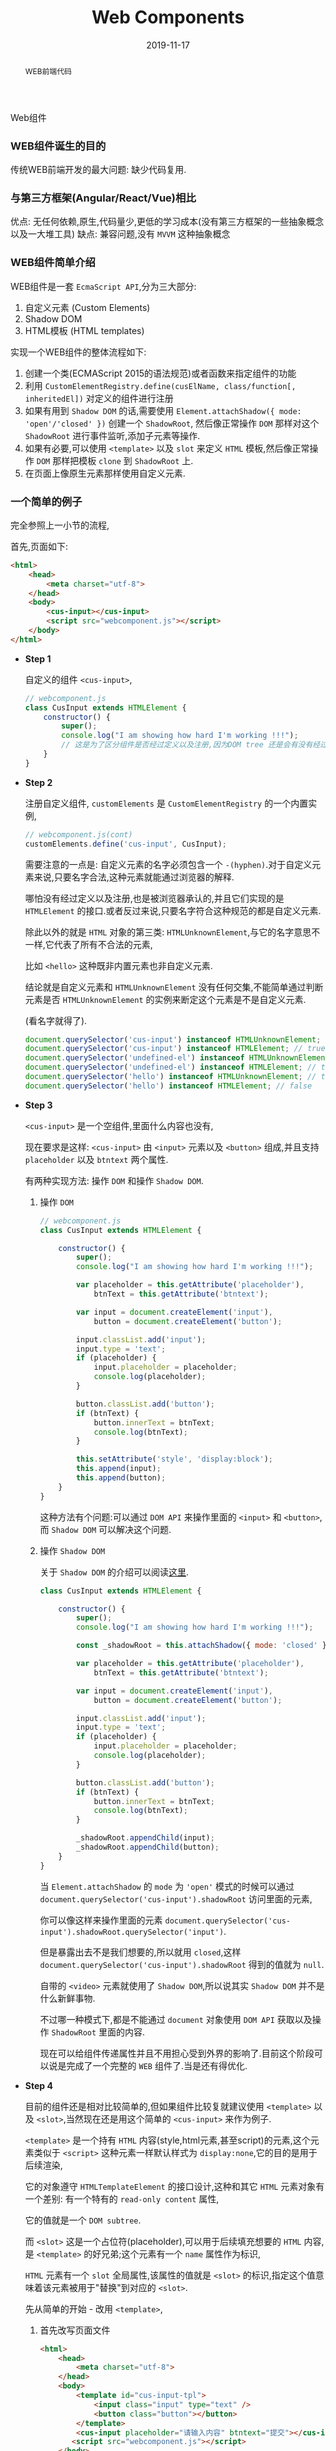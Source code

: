 #+title: Web Components
#+date: 2019-11-17
#+index: Web Components
#+tags: WebComponents
#+begin_abstract
WEB前端代码
#+end_abstract
Web组件

*** WEB组件诞生的目的

    传统WEB前端开发的最大问题: 缺少代码复用.


*** 与第三方框架(Angular/React/Vue)相比

    优点: 无任何依赖,原生,代码量少,更低的学习成本(没有第三方框架的一些抽象概念以及一大堆工具)
    缺点: 兼容问题,没有 =MVVM= 这种抽象概念


*** WEB组件简单介绍

    WEB组件是一套 =EcmaScript API=,分为三大部分:

    1. 自定义元素 (Custom Elements)
    2. Shadow DOM
    3. HTML模板 (HTML templates)


    实现一个WEB组件的整体流程如下:

    1. 创建一个类(ECMAScript 2015的语法规范)或者函数来指定组件的功能
    2. 利用 =CustomElementRegistry.define(cusElName, class/function[, inheritedEl])= 对定义的组件进行注册
    3. 如果有用到 =Shadow DOM= 的话,需要使用 =Element.attachShadow({ mode: 'open'/'closed' })= 创建一个 =ShadowRoot=,
       然后像正常操作 =DOM= 那样对这个 =ShadowRoot= 进行事件监听,添加子元素等操作.
    4. 如果有必要,可以使用 =<template>= 以及 =slot= 来定义 =HTML= 模板,然后像正常操作 =DOM= 那样把模板 =clone= 到 =ShadowRoot= 上.
    5. 在页面上像原生元素那样使用自定义元素.


*** 一个简单的例子

    完全参照上一小节的流程,

    首先,页面如下:

    #+BEGIN_SRC html
    <html>
        <head>
            <meta charset="utf-8">
        </head>
        <body>
            <cus-input></cus-input>
            <script src="webcomponent.js"></script>
        </body>
    </html>
    #+END_SRC


    - *Step 1*

      自定义的组件 =<cus-input>=,

      #+BEGIN_SRC javascript
      // webcomponent.js
      class CusInput extends HTMLElement {
          constructor() {
              super();
              console.log("I am showing how hard I'm working !!!");
              // 这是为了区分组件是否经过定义以及注册,因为DOM tree 还是会有没有经过定义以及注册元素
          }
      }

      #+END_SRC

    - *Step 2*

      注册自定义组件, =customElements= 是 =CustomElementRegistry= 的一个内置实例,

      #+BEGIN_SRC javascript
      // webcomponent.js(cont)
      customElements.define('cus-input', CusInput);
      #+END_SRC

      需要注意的一点是: 自定义元素的名字必须包含一个 =-(hyphen)=.对于自定义元素来说,只要名字合法,这种元素就能通过浏览器的解释.

      哪怕没有经过定义以及注册,也是被浏览器承认的,并且它们实现的是 =HTMLElement= 的接口.或者反过来说,只要名字符合这种规范的都是自定义元素.

      除此以外的就是 =HTML= 对象的第三类: =HTMLUnknownElement=,与它的名字意思不一样,它代表了所有不合法的元素,

      比如 =<hello>= 这种既非内置元素也非自定义元素.

      结论就是自定义元素和 =HTMLUnknownElement= 没有任何交集,不能简单通过判断元素是否 =HTMLUnknownElement= 的实例来断定这个元素是不是自定义元素.

      (看名字就得了).

      #+BEGIN_SRC javascript
      document.querySelector('cus-input') instanceof HTMLUnknownElement; // false
      document.querySelector('cus-input') instanceof HTMLElement; // true
      document.querySelector('undefined-el') instanceof HTMLUnknownElement; // false
      document.querySelector('undefined-el') instanceof HTMLElement; // true
      document.querySelector('hello') instanceof HTMLUnknownElement; // true
      document.querySelector('hello') instanceof HTMLElement; // false
      #+END_SRC

    - *Step 3*

      =<cus-input>= 是一个空组件,里面什么内容也没有,

      现在要求是这样: =<cus-input>= 由 =<input>= 元素以及 =<button>= 组成,并且支持 =placeholder= 以及 =btntext= 两个属性.

      有两种实现方法: 操作 =DOM= 和操作 =Shadow DOM=.

      1. 操作 =DOM=

         #+BEGIN_SRC javascript
         // webcomponent.js
         class CusInput extends HTMLElement {

             constructor() {
                 super();
                 console.log("I am showing how hard I'm working !!!");

                 var placeholder = this.getAttribute('placeholder'),
                     btnText = this.getAttribute('btntext');

                 var input = document.createElement('input'),
                     button = document.createElement('button');

                 input.classList.add('input');
                 input.type = 'text';
                 if (placeholder) {
                     input.placeholder = placeholder;
                     console.log(placeholder);
                 }

                 button.classList.add('button');
                 if (btnText) {
                     button.innerText = btnText;
                     console.log(btnText);
                 }

                 this.setAttribute('style', 'display:block');
                 this.append(input);
                 this.append(button);
             }
         }
         #+END_SRC

         这种方法有个问题:可以通过 =DOM API= 来操作里面的 =<input>= 和 =<button>=,而 =Shadow DOM= 可以解决这个问题.

      2. 操作 =Shadow DOM=

         关于 =Shadow DOM= 的介绍可以阅读[[https://developer.mozilla.org/en-US/docs/Web/Web_Components/Using_shadow_DOM][这里]].

         #+BEGIN_SRC javascript
         class CusInput extends HTMLElement {

             constructor() {
                 super();
                 console.log("I am showing how hard I'm working !!!");

                 const _shadowRoot = this.attachShadow({ mode: 'closed' });

                 var placeholder = this.getAttribute('placeholder'),
                     btnText = this.getAttribute('btntext');

                 var input = document.createElement('input'),
                     button = document.createElement('button');

                 input.classList.add('input');
                 input.type = 'text';
                 if (placeholder) {
                     input.placeholder = placeholder;
                     console.log(placeholder);
                 }

                 button.classList.add('button');
                 if (btnText) {
                     button.innerText = btnText;
                     console.log(btnText);
                 }

                 _shadowRoot.appendChild(input);
                 _shadowRoot.appendChild(button);
             }
         }
         #+END_SRC

         当 =Element.attachShadow= 的 =mode= 为 ='open'= 模式的时候可以通过 =document.querySelector('cus-input').shadowRoot= 访问里面的元素,

         你可以像这样来操作里面的元素 =document.querySelector('cus-input').shadowRoot.querySelector('input')=.

         但是暴露出去不是我们想要的,所以就用 =closed=,这样 =document.querySelector('cus-input').shadowRoot= 得到的值就为 =null=.

         自带的 =<video>= 元素就使用了 =Shadow DOM=,所以说其实 =Shadow DOM= 并不是什么新鲜事物.

         不过哪一种模式下,都是不能通过 =document= 对象使用 =DOM API= 获取以及操作 =ShadowRoot= 里面的内容.

         现在可以给组件传递属性并且不用担心受到外界的影响了.目前这个阶段可以说是完成了一个完整的 =WEB= 组件了.当是还有得优化.

    - *Step 4*

      目前的组件还是相对比较简单的,但如果组件比较复就建议使用 =<template>= 以及 =<slot>=,当然现在还是用这个简单的 =<cus-input>= 来作为例子.

      =<template>= 是一个持有 =HTML= 内容(style,html元素,甚至script)的元素,这个元素类似于 =<script>= 这种元素一样默认样式为 =display:none=,它的目的是用于后续渲染,

      它的对象遵守 =HTMLTemplateElement= 的接口设计,这种和其它 =HTML= 元素对象有一个差别: 有一个特有的 =read-only content= 属性,

      它的值就是一个 =DOM subtree=.

      而 =<slot>= 这是一个占位符(placeholder),可以用于后续填充想要的 =HTML= 内容,是 =<template>= 的好兄弟;这个元素有一个 =name= 属性作为标识,

      =HTML= 元素有一个 =slot= 全局属性,该属性的值就是 =<slot>= 的标识,指定这个值意味着该元素被用于"替换"到对应的 =<slot>=.

      先从简单的开始 - 改用 =<template>=,

      1. 首先改写页面文件

         #+BEGIN_SRC html
         <html>
             <head>
                 <meta charset="utf-8">
             </head>
             <body>
                 <template id="cus-input-tpl">
                     <input class="input" type="text" />
                     <button class="button"></button>
                 </template>
                 <cus-input placeholder="请输入内容" btntext="提交"></cus-input>
                <script src="webcomponent.js"></script>
             </body>
         </html>
         #+END_SRC

      2. 然后把模板内容添加到 =ShadowRoot= 下,通过 =ShadowRoot= 来对模板上的内容进行操作,

         #+BEGIN_SRC javascript
         // webcomponent.js
         class CusInput extends HTMLElement {

             constructor() {
                 super();
                 console.log("I am showing how hard I'm working !!!");

                 const tpl = document
                       .getElementById('cus-input-tpl')
                       .content;

                 const _shadowRoot = this.attachShadow({ mode: 'closed' });

                 _shadowRoot.appendChild(tpl.cloneNode(true));

                 // point A

                 var placeholder = this.getAttribute('placeholder'),
                     btnText = this.getAttribute('btntext');

                 var input = _shadowRoot.querySelector('input'),
                     button = _shadowRoot.querySelector('button');
                 // point B

                 input.classList.add('input');
                 input.type = 'text';
                 if (placeholder) {
                     input.placeholder = placeholder;
                     console.log(placeholder);
                 }

                 button.classList.add('button');
                 if (btnText) {
                     button.innerText = btnText;
                     console.log(btnText);
                 }
             }
         }

         // cont ...
         #+END_SRC

         这里有两个重点,

         - A. =<template>= 对象的 =content= 属性是 =read-only= 的,当是不代表 =content= 指向的内容不能改变,
             这是一个类似于 =C= 语言里面典型的指针变量是 =const= 的问题,这个变量指向的内容地址不可改变,但该地址上的内容并非不可改变.
             所以为了防止发生意外改变了模板内容,需要使用 =Node.cloneNode()= 进行深拷贝(如果你的 =<template>= 需要在其它地方使用的话).

         - B. 因为组件里面的 =input= 和 =button= 都不是我们手动创建的,所以要对它们进行操作只能通过 =_shadowRoot= 获取进行修改.

         - C. (4大天王有5个人是常识,所以两个重点有三个也没什么问题),除了 =HTML= 外, 别忘了 =<template>= 也可以把 =css= 和 =js= 包含进去,这里就不展示了.

      3. 拓展(需求变更): 要求用户可以自己提供一个清除按钮.

         这个听上去很麻烦,实际上只需要添加一句代码就搞掂了.

         #+BEGIN_SRC html
         <html>
             <head>
                 <meta charset="utf-8">
             </head>
             <body>
                 <template id="cus-input-tpl">
                     <input class="input" type="text" />
                     <button class="button"></button>
                     <slot name="btnClear"></slot>
                     <!-- 使用slot -->
                 </template>

                 <!-- 用法展示 -->
                 <cus-input placeholder="请输入内容" btntext="提交">
                     <button slot="btnClear">清除</button>
                     <!-- 在这里插入指定了slot属性的元素 -->
                 </cus-input>
                 <script src="webcomponent.js"></script>
             </body>
         </html>
         #+END_SRC

         这里需要注意一下,"清除"按钮是可以通过 =document.querySelector()= 来获取到的,也就是说新插入的内容不会被封闭到组件里面,
         很好的与组件细节隔离开.你可以对它进行样式化以及各种 =DOM= 操作.

      4. 把组件封装成单独一个文件实现复用

         目前为止组件脱离不了页面文件上的 =<template>=,所以现在的组件还是不能复用,其实这个也好解决,通过编程创建 =<template>= 就好了.

         #+BEGIN_SRC javascript
         // webcomponent.js
         class CusInput extends HTMLElement {

             constructor() {

                 super();

                 console.log("I am showing how hard I'm working !!!");

                 const template = document.createElement('template');

                 template.innerHTML = `
                     <input class="input" type="text" />
                     <button class="button"></button>
                     <slot name="btnClear"></slot> <!-- 使用slot -->`;

                 const tpl = template.content;

                 const _shadowRoot = this.attachShadow({ mode: 'closed' });

                 _shadowRoot.appendChild(tpl.cloneNode(true));

                 // things done before ...
             }
         }

         customElements.define('cus-input', CusInput);
         #+END_SRC

         这样一来,一个可复用的组件 =<cus-input>= 就诞生了.

    - *Step 5*

      现在你可以在任何一个页面的任何地方使用这个没有任何依赖的原生组件 =<cus-input>= 了.


*** 更加高级的内容

    1. 拓展现有元素

       这里通过拓展 =<p>= 元素以及使用一个 =is= 属性来对现有 =<p>= 作增强:

       https://developer.mozilla.org/en-US/docs/Web/HTML/Global_attributes/is.

    2. 特有的CSS伪类和伪元素

    3. 实现MVVM

       =MVVM= 的本质是 =Publisher/Subscriber= 模式,简单点说就是更新的同时触发回调.

       =MVVM= 并不是御三家的专属,实际上 =Web Components= 也可以实现双向绑定,而且十分简单.

       1. =Object.defineProperty()=

          可以给一个对象设定一个 =property=,并且给这个 =property= 设定 =setter= 和 =gettter=,在 =set= 这个 =property= 的时候做更新操作.

          比如在 =set= 的时候触发 =getter=.

          #+BEGIN_SRC javascript
          var obj = new Object();

          function callGetterAfterSetter() {
              console.log('Calling getter');
              return this.value === undefined ? 'EMPTY' : this.value;
          }

          Object.defineProperty(
              obj,
              'key',
              {
                  get() {
                      return callGetterAfterSetter.call(this);
                  },

                  set(value) {
                      this.value = value;
                      callGetterAfterSetter.call(this);
                  }
              }
          );

          obj.key = 2;
          #+END_SRC

          实际上,把 =Vue= 里面的 =data= 打印出来也是一大堆 =setter= 和 =getter=,至于是不是用 =Object.defineProperty()= 实现就不清楚了.

       2. =Web Components= 的生命周期

          https://developer.mozilla.org/en-US/docs/Web/Web_Components/Using_custom_elements#Using_the_lifecycle_callbacks

          利用 =attributeChangedCallback= 钩子可以做到在指定的属性发生改变的时候做出反应.




*** 更多参考例子

    =MDN= 的一个 =Repo= : https://github.com/mdn/web-components-examples.


*** 结论

    和目前流行的御三家来比, =Web Components= 其实没那么好用,当是优点还是明显的,那就是简单.实际上也有不少非主流框架基于 =Web Components= 开发.

    而微软收购了 =Github= 后也采用了 =Web Components= 进行改写,目前 =Github= 体验良好.

    作为一个前端开发者可以说是十分希望这套标准组件能够流行,但是因为"老"用户的存在以及技术竞争的原因导致这东西在工业上不太容易被接受,

    所以目前还是使用御三家来工作吧(除非你们不在乎),但个人还是推荐学一下这个东西,其实内容没多少,加起来还没到 =Vue= 的一个入门指南的页面多.

    实在要在低版本浏览器使用也是可以的,可以使用 =polyfill=, 比如谷歌的[[https://github.com/Polymer/polymer][polymer]].

    而我这篇笔记也就425行,还有一大部分是虚高的代码.真的感觉 *前端需要一套标准才能够让开发者不会那么累*.
